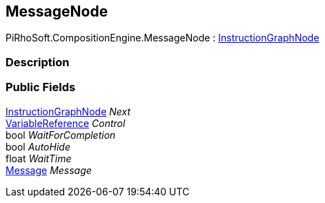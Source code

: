 [#reference/message-node]

## MessageNode

PiRhoSoft.CompositionEngine.MessageNode : <<reference/instruction-graph-node.html,InstructionGraphNode>>

### Description

### Public Fields

<<reference/instruction-graph-node.html,InstructionGraphNode>> _Next_::

<<reference/variable-reference.html,VariableReference>> _Control_::

bool _WaitForCompletion_::

bool _AutoHide_::

float _WaitTime_::

<<reference/message.html,Message>> _Message_::